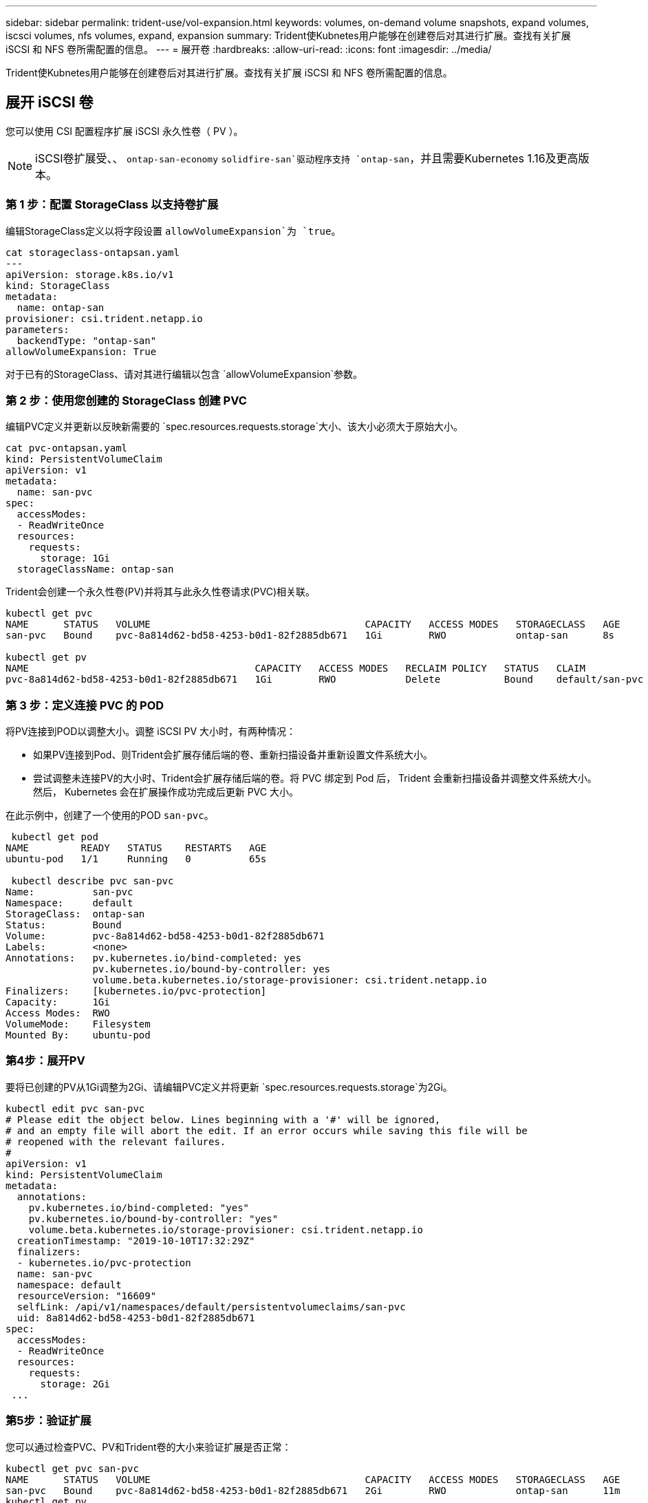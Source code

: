 ---
sidebar: sidebar 
permalink: trident-use/vol-expansion.html 
keywords: volumes, on-demand volume snapshots, expand volumes, iscsci volumes, nfs volumes, expand, expansion 
summary: Trident使Kubnetes用户能够在创建卷后对其进行扩展。查找有关扩展 iSCSI 和 NFS 卷所需配置的信息。 
---
= 展开卷
:hardbreaks:
:allow-uri-read: 
:icons: font
:imagesdir: ../media/


[role="lead"]
Trident使Kubnetes用户能够在创建卷后对其进行扩展。查找有关扩展 iSCSI 和 NFS 卷所需配置的信息。



== 展开 iSCSI 卷

您可以使用 CSI 配置程序扩展 iSCSI 永久性卷（ PV ）。


NOTE: iSCSI卷扩展受、、 `ontap-san-economy` `solidfire-san`驱动程序支持 `ontap-san`，并且需要Kubernetes 1.16及更高版本。



=== 第 1 步：配置 StorageClass 以支持卷扩展

编辑StorageClass定义以将字段设置 `allowVolumeExpansion`为 `true`。

[listing]
----
cat storageclass-ontapsan.yaml
---
apiVersion: storage.k8s.io/v1
kind: StorageClass
metadata:
  name: ontap-san
provisioner: csi.trident.netapp.io
parameters:
  backendType: "ontap-san"
allowVolumeExpansion: True
----
对于已有的StorageClass、请对其进行编辑以包含 `allowVolumeExpansion`参数。



=== 第 2 步：使用您创建的 StorageClass 创建 PVC

编辑PVC定义并更新以反映新需要的 `spec.resources.requests.storage`大小、该大小必须大于原始大小。

[listing]
----
cat pvc-ontapsan.yaml
kind: PersistentVolumeClaim
apiVersion: v1
metadata:
  name: san-pvc
spec:
  accessModes:
  - ReadWriteOnce
  resources:
    requests:
      storage: 1Gi
  storageClassName: ontap-san
----
Trident会创建一个永久性卷(PV)并将其与此永久性卷请求(PVC)相关联。

[listing]
----
kubectl get pvc
NAME      STATUS   VOLUME                                     CAPACITY   ACCESS MODES   STORAGECLASS   AGE
san-pvc   Bound    pvc-8a814d62-bd58-4253-b0d1-82f2885db671   1Gi        RWO            ontap-san      8s

kubectl get pv
NAME                                       CAPACITY   ACCESS MODES   RECLAIM POLICY   STATUS   CLAIM             STORAGECLASS   REASON   AGE
pvc-8a814d62-bd58-4253-b0d1-82f2885db671   1Gi        RWO            Delete           Bound    default/san-pvc   ontap-san               10s
----


=== 第 3 步：定义连接 PVC 的 POD

将PV连接到POD以调整大小。调整 iSCSI PV 大小时，有两种情况：

* 如果PV连接到Pod、则Trident会扩展存储后端的卷、重新扫描设备并重新设置文件系统大小。
* 尝试调整未连接PV的大小时、Trident会扩展存储后端的卷。将 PVC 绑定到 Pod 后， Trident 会重新扫描设备并调整文件系统大小。然后， Kubernetes 会在扩展操作成功完成后更新 PVC 大小。


在此示例中，创建了一个使用的POD `san-pvc`。

[listing]
----
 kubectl get pod
NAME         READY   STATUS    RESTARTS   AGE
ubuntu-pod   1/1     Running   0          65s

 kubectl describe pvc san-pvc
Name:          san-pvc
Namespace:     default
StorageClass:  ontap-san
Status:        Bound
Volume:        pvc-8a814d62-bd58-4253-b0d1-82f2885db671
Labels:        <none>
Annotations:   pv.kubernetes.io/bind-completed: yes
               pv.kubernetes.io/bound-by-controller: yes
               volume.beta.kubernetes.io/storage-provisioner: csi.trident.netapp.io
Finalizers:    [kubernetes.io/pvc-protection]
Capacity:      1Gi
Access Modes:  RWO
VolumeMode:    Filesystem
Mounted By:    ubuntu-pod
----


=== 第4步：展开PV

要将已创建的PV从1Gi调整为2Gi、请编辑PVC定义并将更新 `spec.resources.requests.storage`为2Gi。

[listing]
----
kubectl edit pvc san-pvc
# Please edit the object below. Lines beginning with a '#' will be ignored,
# and an empty file will abort the edit. If an error occurs while saving this file will be
# reopened with the relevant failures.
#
apiVersion: v1
kind: PersistentVolumeClaim
metadata:
  annotations:
    pv.kubernetes.io/bind-completed: "yes"
    pv.kubernetes.io/bound-by-controller: "yes"
    volume.beta.kubernetes.io/storage-provisioner: csi.trident.netapp.io
  creationTimestamp: "2019-10-10T17:32:29Z"
  finalizers:
  - kubernetes.io/pvc-protection
  name: san-pvc
  namespace: default
  resourceVersion: "16609"
  selfLink: /api/v1/namespaces/default/persistentvolumeclaims/san-pvc
  uid: 8a814d62-bd58-4253-b0d1-82f2885db671
spec:
  accessModes:
  - ReadWriteOnce
  resources:
    requests:
      storage: 2Gi
 ...
----


=== 第5步：验证扩展

您可以通过检查PVC、PV和Trident卷的大小来验证扩展是否正常：

[listing]
----
kubectl get pvc san-pvc
NAME      STATUS   VOLUME                                     CAPACITY   ACCESS MODES   STORAGECLASS   AGE
san-pvc   Bound    pvc-8a814d62-bd58-4253-b0d1-82f2885db671   2Gi        RWO            ontap-san      11m
kubectl get pv
NAME                                       CAPACITY   ACCESS MODES   RECLAIM POLICY   STATUS   CLAIM             STORAGECLASS   REASON   AGE
pvc-8a814d62-bd58-4253-b0d1-82f2885db671   2Gi        RWO            Delete           Bound    default/san-pvc   ontap-san               12m
tridentctl get volumes -n trident
+------------------------------------------+---------+---------------+----------+--------------------------------------+--------+---------+
|                   NAME                   |  SIZE   | STORAGE CLASS | PROTOCOL |             BACKEND UUID             | STATE  | MANAGED |
+------------------------------------------+---------+---------------+----------+--------------------------------------+--------+---------+
| pvc-8a814d62-bd58-4253-b0d1-82f2885db671 | 2.0 GiB | ontap-san     | block    | a9b7bfff-0505-4e31-b6c5-59f492e02d33 | online | true    |
+------------------------------------------+---------+---------------+----------+--------------------------------------+--------+---------+
----


== 展开 NFS 卷

Trident支持对、 `ontap-nas-economy`、 `ontap-nas-flexgroup`、 `gcp-cvs`和 `azure-netapp-files`后端配置的NFS PV进行卷扩展 `ontap-nas`。



=== 第 1 步：配置 StorageClass 以支持卷扩展

要调整NFS PV的大小，管理员首先需要通过将字段设置为来将存储类配置为 `true`允许卷扩展 `allowVolumeExpansion`：

[listing]
----
cat storageclass-ontapnas.yaml
apiVersion: storage.k8s.io/v1
kind: StorageClass
metadata:
  name: ontapnas
provisioner: csi.trident.netapp.io
parameters:
  backendType: ontap-nas
allowVolumeExpansion: true
----
如果您已在不使用此选项的情况下创建了存储类、则只需使用编辑现有存储类即可 `kubectl edit storageclass`允许卷扩展。



=== 第 2 步：使用您创建的 StorageClass 创建 PVC

[listing]
----
cat pvc-ontapnas.yaml
kind: PersistentVolumeClaim
apiVersion: v1
metadata:
  name: ontapnas20mb
spec:
  accessModes:
  - ReadWriteOnce
  resources:
    requests:
      storage: 20Mi
  storageClassName: ontapnas
----
Trident应为此PVC创建一个20MiB NFS PV：

[listing]
----
kubectl get pvc
NAME           STATUS   VOLUME                                     CAPACITY     ACCESS MODES   STORAGECLASS    AGE
ontapnas20mb   Bound    pvc-08f3d561-b199-11e9-8d9f-5254004dfdb7   20Mi         RWO            ontapnas        9s

kubectl get pv pvc-08f3d561-b199-11e9-8d9f-5254004dfdb7
NAME                                       CAPACITY   ACCESS MODES   RECLAIM POLICY   STATUS   CLAIM                  STORAGECLASS    REASON   AGE
pvc-08f3d561-b199-11e9-8d9f-5254004dfdb7   20Mi       RWO            Delete           Bound    default/ontapnas20mb   ontapnas                 2m42s
----


=== 第3步：展开PV

要将新创建的20MiB PV调整为1GiB、请编辑PVC并设置 `spec.resources.requests.storage`为1GiB：

[listing]
----
kubectl edit pvc ontapnas20mb
# Please edit the object below. Lines beginning with a '#' will be ignored,
# and an empty file will abort the edit. If an error occurs while saving this file will be
# reopened with the relevant failures.
#
apiVersion: v1
kind: PersistentVolumeClaim
metadata:
  annotations:
    pv.kubernetes.io/bind-completed: "yes"
    pv.kubernetes.io/bound-by-controller: "yes"
    volume.beta.kubernetes.io/storage-provisioner: csi.trident.netapp.io
  creationTimestamp: 2018-08-21T18:26:44Z
  finalizers:
  - kubernetes.io/pvc-protection
  name: ontapnas20mb
  namespace: default
  resourceVersion: "1958015"
  selfLink: /api/v1/namespaces/default/persistentvolumeclaims/ontapnas20mb
  uid: c1bd7fa5-a56f-11e8-b8d7-fa163e59eaab
spec:
  accessModes:
  - ReadWriteOnce
  resources:
    requests:
      storage: 1Gi
...
----


=== 第4步：验证扩展

您可以通过检查PVC、PV和Trident卷的大小来验证调整大小是否正常：

[listing]
----
kubectl get pvc ontapnas20mb
NAME           STATUS   VOLUME                                     CAPACITY   ACCESS MODES   STORAGECLASS    AGE
ontapnas20mb   Bound    pvc-08f3d561-b199-11e9-8d9f-5254004dfdb7   1Gi        RWO            ontapnas        4m44s

kubectl get pv pvc-08f3d561-b199-11e9-8d9f-5254004dfdb7
NAME                                       CAPACITY   ACCESS MODES   RECLAIM POLICY   STATUS   CLAIM                  STORAGECLASS    REASON   AGE
pvc-08f3d561-b199-11e9-8d9f-5254004dfdb7   1Gi        RWO            Delete           Bound    default/ontapnas20mb   ontapnas                 5m35s

tridentctl get volume pvc-08f3d561-b199-11e9-8d9f-5254004dfdb7 -n trident
+------------------------------------------+---------+---------------+----------+--------------------------------------+--------+---------+
|                   NAME                   |  SIZE   | STORAGE CLASS | PROTOCOL |             BACKEND UUID             | STATE  | MANAGED |
+------------------------------------------+---------+---------------+----------+--------------------------------------+--------+---------+
| pvc-08f3d561-b199-11e9-8d9f-5254004dfdb7 | 1.0 GiB | ontapnas      | file     | c5a6f6a4-b052-423b-80d4-8fb491a14a22 | online | true    |
+------------------------------------------+---------+---------------+----------+--------------------------------------+--------+---------+
----